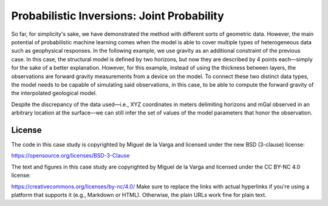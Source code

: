 ﻿Probabilistic Inversions: Joint Probability
===========================================


So far, for simplicity's sake, we have demonstrated the method with different sorts of geometric data. However, the main potential of probabilistic machine learning comes when the model is able to cover multiple types of heterogeneous data such as geophysical responses. In the following example, we use gravity as an additional constraint of the previous case. In this case, the structural model is defined by two horizons, but now they are described by 4 points each—simply for the sake of a better explanation. However, for this example, instead of using the thickness between layers, the observations are forward gravity measurements from a device on the model. To connect these two distinct data types, the model needs to be capable of simulating said observations, in this case, to be able to compute the forward gravity of the interpolated geological model.

Despite the discrepancy of the data used—i.e., XYZ coordinates in meters delimiting horizons and mGal observed in an arbitrary location at the surface—we can still infer the set of values of the model parameters that honor the observation.


License
-------
The code in this case study is copyrighted by Miguel de la Varga and licensed under the new BSD (3-clause) license:

https://opensource.org/licenses/BSD-3-Clause

The text and figures in this case study are copyrighted by Miguel de la Varga and licensed under the CC BY-NC 4.0 license:

https://creativecommons.org/licenses/by-nc/4.0/
Make sure to replace the links with actual hyperlinks if you're using a platform that supports it (e.g., Markdown or HTML). Otherwise, the plain URLs work fine for plain text.
